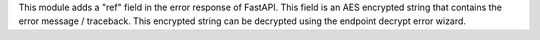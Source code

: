This module adds a "ref" field in the error response of FastAPI.
This field is an AES encrypted string that contains the error message / traceback.
This encrypted string can be decrypted using the endpoint decrypt error wizard.
